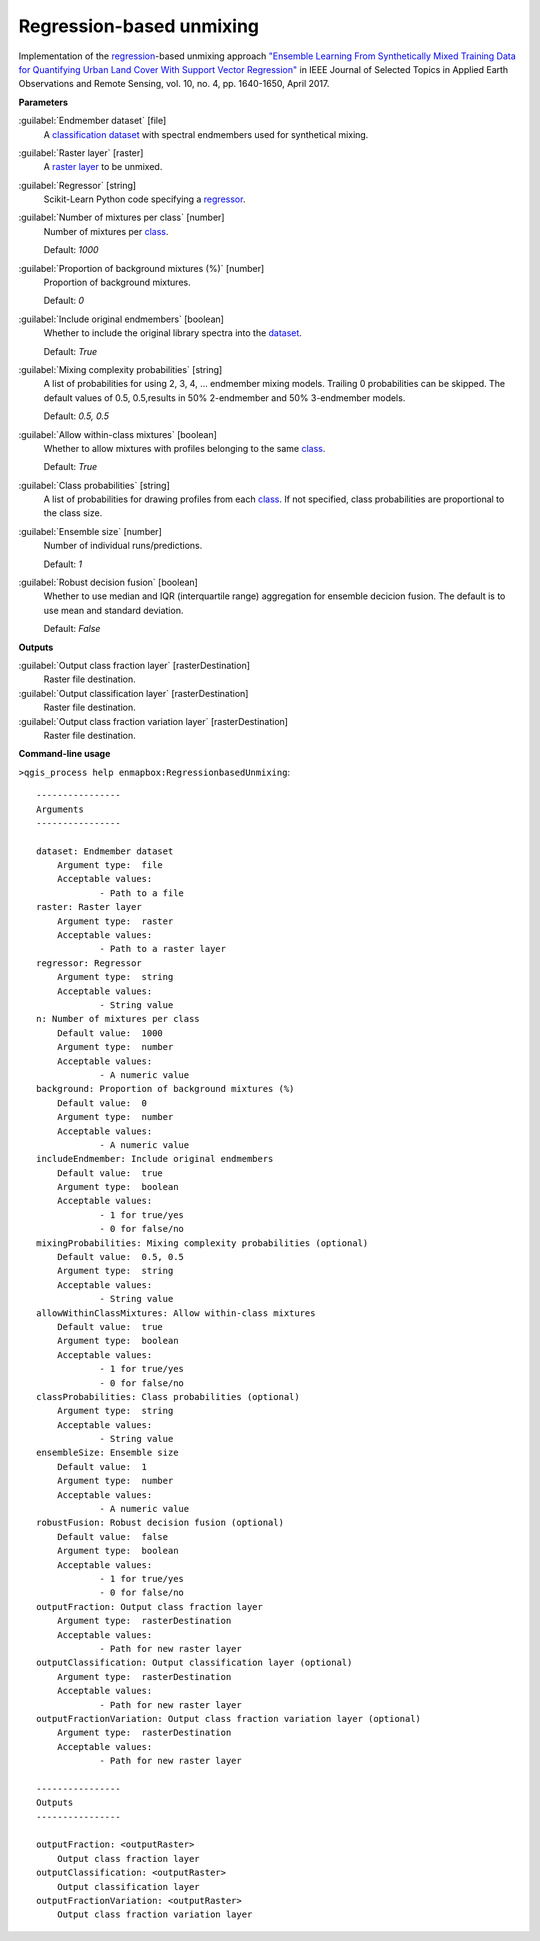 .. _Regression-based unmixing:

Regression-based unmixing
=========================

Implementation of the `regression <https://enmap-box.readthedocs.io/en/latest/general/glossary.html#term-regression>`_-based unmixing approach `"Ensemble Learning From Synthetically Mixed Training Data for Quantifying Urban Land Cover With Support Vector Regression" <https://doi.org/10.1109/JSTARS.2016.2634859>`_ in IEEE Journal of Selected Topics in Applied Earth Observations and Remote Sensing, vol. 10, no. 4, pp. 1640-1650, April 2017.

**Parameters**


:guilabel:`Endmember dataset` [file]
    A `classification <https://enmap-box.readthedocs.io/en/latest/general/glossary.html#term-classification>`_ `dataset <https://enmap-box.readthedocs.io/en/latest/general/glossary.html#term-dataset>`_ with spectral endmembers used for synthetical mixing.


:guilabel:`Raster layer` [raster]
    A `raster layer <https://enmap-box.readthedocs.io/en/latest/general/glossary.html#term-raster-layer>`_ to be unmixed.


:guilabel:`Regressor` [string]
    Scikit-Learn Python code specifying a `regressor <https://enmap-box.readthedocs.io/en/latest/general/glossary.html#term-regressor>`_.


:guilabel:`Number of mixtures per class` [number]
    Number of mixtures per `class <https://enmap-box.readthedocs.io/en/latest/general/glossary.html#term-class>`_.

    Default: *1000*


:guilabel:`Proportion of background mixtures (%)` [number]
    Proportion of background mixtures.

    Default: *0*


:guilabel:`Include original endmembers` [boolean]
    Whether to include the original library spectra into the `dataset <https://enmap-box.readthedocs.io/en/latest/general/glossary.html#term-dataset>`_.

    Default: *True*


:guilabel:`Mixing complexity probabilities` [string]
    A list of probabilities for using 2, 3, 4, ... endmember mixing models. Trailing 0 probabilities can be skipped. The default values of 0.5, 0.5,results in 50% 2-endmember and 50% 3-endmember models.

    Default: *0.5, 0.5*


:guilabel:`Allow within-class mixtures` [boolean]
    Whether to allow mixtures with profiles belonging to the same `class <https://enmap-box.readthedocs.io/en/latest/general/glossary.html#term-class>`_.

    Default: *True*


:guilabel:`Class probabilities` [string]
    A list of probabilities for drawing profiles from each `class <https://enmap-box.readthedocs.io/en/latest/general/glossary.html#term-class>`_. If not specified, class probabilities are proportional to the class size.


:guilabel:`Ensemble size` [number]
    Number of individual runs/predictions.

    Default: *1*


:guilabel:`Robust decision fusion` [boolean]
    Whether to use median and IQR (interquartile range) aggregation for ensemble decicion fusion. The default is to use mean and standard deviation.

    Default: *False*

**Outputs**


:guilabel:`Output class fraction layer` [rasterDestination]
    Raster file destination.


:guilabel:`Output classification layer` [rasterDestination]
    Raster file destination.


:guilabel:`Output class fraction variation layer` [rasterDestination]
    Raster file destination.

**Command-line usage**

``>qgis_process help enmapbox:RegressionbasedUnmixing``::

    ----------------
    Arguments
    ----------------
    
    dataset: Endmember dataset
    	Argument type:	file
    	Acceptable values:
    		- Path to a file
    raster: Raster layer
    	Argument type:	raster
    	Acceptable values:
    		- Path to a raster layer
    regressor: Regressor
    	Argument type:	string
    	Acceptable values:
    		- String value
    n: Number of mixtures per class
    	Default value:	1000
    	Argument type:	number
    	Acceptable values:
    		- A numeric value
    background: Proportion of background mixtures (%)
    	Default value:	0
    	Argument type:	number
    	Acceptable values:
    		- A numeric value
    includeEndmember: Include original endmembers
    	Default value:	true
    	Argument type:	boolean
    	Acceptable values:
    		- 1 for true/yes
    		- 0 for false/no
    mixingProbabilities: Mixing complexity probabilities (optional)
    	Default value:	0.5, 0.5
    	Argument type:	string
    	Acceptable values:
    		- String value
    allowWithinClassMixtures: Allow within-class mixtures
    	Default value:	true
    	Argument type:	boolean
    	Acceptable values:
    		- 1 for true/yes
    		- 0 for false/no
    classProbabilities: Class probabilities (optional)
    	Argument type:	string
    	Acceptable values:
    		- String value
    ensembleSize: Ensemble size
    	Default value:	1
    	Argument type:	number
    	Acceptable values:
    		- A numeric value
    robustFusion: Robust decision fusion (optional)
    	Default value:	false
    	Argument type:	boolean
    	Acceptable values:
    		- 1 for true/yes
    		- 0 for false/no
    outputFraction: Output class fraction layer
    	Argument type:	rasterDestination
    	Acceptable values:
    		- Path for new raster layer
    outputClassification: Output classification layer (optional)
    	Argument type:	rasterDestination
    	Acceptable values:
    		- Path for new raster layer
    outputFractionVariation: Output class fraction variation layer (optional)
    	Argument type:	rasterDestination
    	Acceptable values:
    		- Path for new raster layer
    
    ----------------
    Outputs
    ----------------
    
    outputFraction: <outputRaster>
    	Output class fraction layer
    outputClassification: <outputRaster>
    	Output classification layer
    outputFractionVariation: <outputRaster>
    	Output class fraction variation layer
    
    